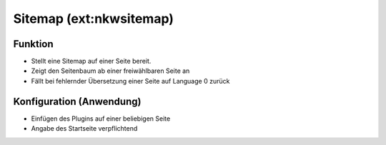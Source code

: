 ========================
Sitemap (ext:nkwsitemap)
========================

Funktion
========

* Stellt eine Sitemap auf einer Seite bereit.
* Zeigt den Seitenbaum ab einer freiwählbaren Seite an
* Fällt bei fehlernder Übersetzung einer Seite auf Language 0 zurück

Konfiguration (Anwendung)
=========================

* Einfügen des Plugins auf einer beliebigen Seite
* Angabe des Startseite verpflichtend